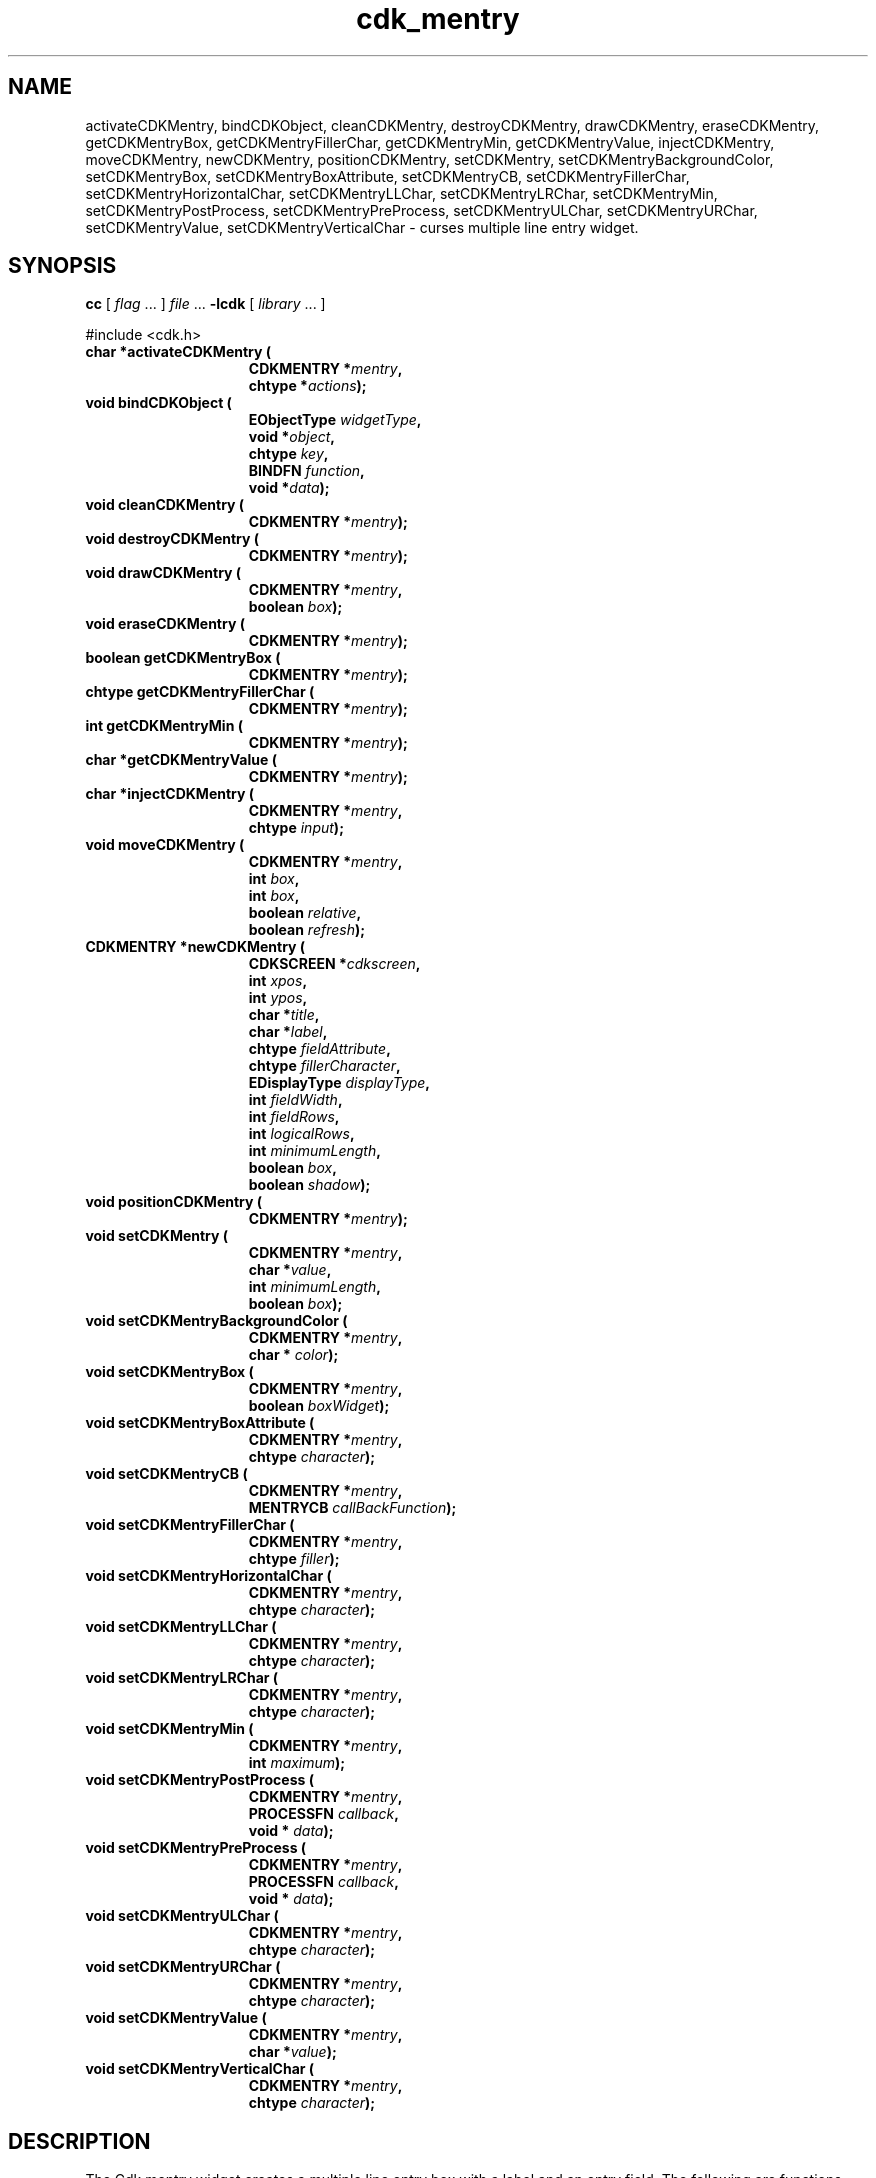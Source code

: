 '\" t
.\" $Id: cdk_mentry.3,v 1.11 2000/09/15 02:02:20 tom Exp $
.TH cdk_mentry 3
.SH NAME
activateCDKMentry,
bindCDKObject,
cleanCDKMentry,
destroyCDKMentry,
drawCDKMentry,
eraseCDKMentry,
getCDKMentryBox,
getCDKMentryFillerChar,
getCDKMentryMin,
getCDKMentryValue,
injectCDKMentry,
moveCDKMentry,
newCDKMentry,
positionCDKMentry,
setCDKMentry,
setCDKMentryBackgroundColor,
setCDKMentryBox,
setCDKMentryBoxAttribute,
setCDKMentryCB,
setCDKMentryFillerChar,
setCDKMentryHorizontalChar,
setCDKMentryLLChar,
setCDKMentryLRChar,
setCDKMentryMin,
setCDKMentryPostProcess,
setCDKMentryPreProcess,
setCDKMentryULChar,
setCDKMentryURChar,
setCDKMentryValue,
setCDKMentryVerticalChar \- curses multiple line entry widget.
.SH SYNOPSIS
.LP
.B cc
.RI "[ " "flag" " \|.\|.\|. ] " "file" " \|.\|.\|."
.B \-lcdk
.RI "[ " "library" " \|.\|.\|. ]"
.LP
#include <cdk.h>
.nf
.TP 15
.B "char *activateCDKMentry ("
.BI "CDKMENTRY *" "mentry",
.BI "chtype *" "actions");
.TP 15
.B "void bindCDKObject ("
.BI "EObjectType " "widgetType",
.BI "void *" "object",
.BI "chtype " "key",
.BI "BINDFN " "function",
.BI "void *" "data");
.TP 15
.B "void cleanCDKMentry ("
.BI "CDKMENTRY *" "mentry");
.TP 15
.B "void destroyCDKMentry ("
.BI "CDKMENTRY *" "mentry");
.TP 15
.B "void drawCDKMentry ("
.BI "CDKMENTRY *" "mentry",
.BI "boolean " "box");
.TP 15
.B "void eraseCDKMentry ("
.BI "CDKMENTRY *" "mentry");
.TP 15
.B "boolean getCDKMentryBox ("
.BI "CDKMENTRY *" "mentry");
.TP 15
.B "chtype getCDKMentryFillerChar ("
.BI "CDKMENTRY *" "mentry");
.TP 15
.B "int getCDKMentryMin ("
.BI "CDKMENTRY *" "mentry");
.TP 15
.B "char *getCDKMentryValue ("
.BI "CDKMENTRY *" "mentry");
.TP 15
.B "char *injectCDKMentry ("
.BI "CDKMENTRY *" "mentry",
.BI "chtype " "input");
.TP 15
.B "void moveCDKMentry ("
.BI "CDKMENTRY *" "mentry",
.BI "int " "box",
.BI "int " "box",
.BI "boolean " "relative",
.BI "boolean " "refresh");
.TP 15
.B "CDKMENTRY *newCDKMentry ("
.BI "CDKSCREEN *" "cdkscreen",
.BI "int " "xpos",
.BI "int " "ypos",
.BI "char *" "title",
.BI "char *" "label",
.BI "chtype " "fieldAttribute",
.BI "chtype " "fillerCharacter",
.BI "EDisplayType " "displayType",
.BI "int " "fieldWidth",
.BI "int " "fieldRows",
.BI "int " "logicalRows",
.BI "int " "minimumLength",
.BI "boolean " "box",
.BI "boolean " "shadow");
.TP 15
.B "void positionCDKMentry ("
.BI "CDKMENTRY *" "mentry");
.TP 15
.B "void setCDKMentry ("
.BI "CDKMENTRY *" "mentry",
.BI "char *" "value",
.BI "int " "minimumLength",
.BI "boolean " "box");
.TP 15
.B "void setCDKMentryBackgroundColor ("
.BI "CDKMENTRY *" "mentry",
.BI "char * " "color");
.TP 15
.B "void setCDKMentryBox ("
.BI "CDKMENTRY *" "mentry",
.BI "boolean " "boxWidget");
.TP 15
.B "void setCDKMentryBoxAttribute ("
.BI "CDKMENTRY *" "mentry",
.BI "chtype " "character");
.TP 15
.B "void setCDKMentryCB ("
.BI "CDKMENTRY *" "mentry",
.BI "MENTRYCB " "callBackFunction");
.TP 15
.B "void setCDKMentryFillerChar ("
.BI "CDKMENTRY *" "mentry",
.BI "chtype " "filler");
.TP 15
.B "void setCDKMentryHorizontalChar ("
.BI "CDKMENTRY *" "mentry",
.BI "chtype " "character");
.TP 15
.B "void setCDKMentryLLChar ("
.BI "CDKMENTRY *" "mentry",
.BI "chtype " "character");
.TP 15
.B "void setCDKMentryLRChar ("
.BI "CDKMENTRY *" "mentry",
.BI "chtype " "character");
.TP 15
.B "void setCDKMentryMin ("
.BI "CDKMENTRY *" "mentry",
.BI "int " "maximum");
.TP 15
.B "void setCDKMentryPostProcess ("
.BI "CDKMENTRY *" "mentry",
.BI "PROCESSFN " "callback",
.BI "void * " "data");
.TP 15
.B "void setCDKMentryPreProcess ("
.BI "CDKMENTRY *" "mentry",
.BI "PROCESSFN " "callback",
.BI "void * " "data");
.TP 15
.B "void setCDKMentryULChar ("
.BI "CDKMENTRY *" "mentry",
.BI "chtype " "character");
.TP 15
.B "void setCDKMentryURChar ("
.BI "CDKMENTRY *" "mentry",
.BI "chtype " "character");
.TP 15
.B "void setCDKMentryValue ("
.BI "CDKMENTRY *" "mentry",
.BI "char *" "value");
.TP 15
.B "void setCDKMentryVerticalChar ("
.BI "CDKMENTRY *" "mentry",
.BI "chtype " "character");
.fi
.SH DESCRIPTION
The Cdk mentry widget creates a multiple line entry box with a label and an
entry field.
The following are functions which create or manipulate the Cdk
mentry box widget.
.SH AVAILABLE FUNCTIONS
.TP 5
.B activateCDKMentry
activates the mentry widget and lets the user interact with the widget.
The parameter \fBmentry\fR is a pointer to a non-NULL mentry widget.
If the \fBactions\fR parameter is passed with a non-NULL value, the characters
in the array will be injected into the widget.
To activate the widget
interactively pass in a \fINULL\fR pointer for \fBactions\fR.
If the character entered
into this widget is \fIRETURN\fR or \fITAB\fR then this function will return
a \fIchar *\fR representing the information typed into the widget and the
widget data \fIexitType\fR will be set to \fIvNORMAL\fR.
If the character
entered was \fIESCAPE\fR then the function will returns \fINULL\fR pointer and
the widget data \fIexitType\fR is set to \fIvESCAPE_HIT\fR.
.TP 5
.B bindCDKObject
allows the user to create special key bindings.
The \fBwidgetType\fR parameter is a defined type which states what Cdk object
type is being used.
The \fBobject\fR parameter is the pointer to the widget.
The \fBwidgetType\fR parameter is a defined type which states what
Cdk object type is being used.
To learn more about the type \fIEObjectType\fR see \fIcdk_binding (3)\fR.
The \fBobject\fR parameter is the
pointer to the widget object.
The \fBkey\fR is the character to bind.
The \fBfunction\fR is the function type.
To learn more about the key binding callback function types see \fIcdk_binding (3)\fR.
The last parameter \fBdata\fR is passed to the callback function.
.TP 5
.B cleanCDKMentry
clears the information from the field.
.TP 5
.B destroyCDKMentry
removes the widget from the screen and frees memory the object used.
.TP 5
.B drawCDKMentry
draws the widget on the screen.
If the \fBbox\fR parameter is true, the widget is drawn with a box.
.TP 5
.B eraseCDKMentry
removes the widget from the screen.
This does \fINOT\fR destroy the widget.
.TP 5
.B getCDKMentryBox
returns true if the widget will be drawn with a box around it.
.TP 5
.B getCDKMentryFillerChar
returns the character being used to draw unused space in the widget.
.TP 5
.B getCDKMentryMin
returns the minimum length of a string the widget will allow.
.TP 5
.B getCDKMentryValue
returns the current value of the widget.
.TP 5
.B injectCDKMentry
injects a single character into the widget.
The parameter \fBmentry\fR is a pointer to a non-NULL mentry.
The parameter \fBcharacter\fR is the character to inject into the widget.
If the character
injected into this widget was \fIRETURN\fR or \fITAB\fR then this function will
return a \fIchar *\fR representing the information typed into the widget and the
widget data \fIexitType\fR will be set to \fIvNORMAL\fR.
If the character
entered was \fIESCAPE\fR then the function will returns \fINULL\fR pointer and
the widget data \fIexitType\fR is set to \fIvESCAPE_HIT\fR.
Any other
character injected into the widget will set the widget data \fIexitType\fR
to \fIvEARLY_EXIT\fR and the function will return a \fINULL\fR pointer.
.TP 5
.B moveCDKMentry
moves the given widget to the given position.
The parameters \fBxpos\fR and \fBypos\fR are the new position of the widget.
The parameter \fBxpos\fR may be an integer or one of the pre-defined values
\fITOP\fR, \fIBOTTOM\fR, and \fICENTER\fR.
The parameter \fBypos\fR may be an integer or one of the pre-defined values \fILEFT\fR,
\fIRIGHT\fR, and \fICENTER\fR.
The parameter \fBrelative\fR states whether
the \fBxpos\fR/\fBypos\fR pair is a relative move or an absolute move.
For example, if \fBxpos\fR = 1 and \fBypos\fR = 2 and \fBrelative\fR = \fBTRUE\fR,
then the widget would move one row down and two columns right.
If the value of \fBrelative\fR was \fBFALSE\fR then the widget would move to the position (1,2).
Do not use the values \fITOP\fR, \fIBOTTOM\fR, \fILEFT\fR,
\fIRIGHT\fR, or \fICENTER\fR when \fBrelative\fR = \fITRUE\fR.
(weird things may happen).
The final parameter \fBrefresh\fR is a boolean value which
states whether the widget will get refreshed after the move.
.TP 5
.B newCDKMentry
creates a mentry widget and returns a pointer to it.
The \fBscreen\fR parameter
is the screen you wish this widget to be placed in.
The parameter \fBxpos\fR
controls the placement of the object along the horizontal axis.
This parameter
may be an integer or one of the pre-defined values \fILEFT\fR,
\fIRIGHT\fR, and \fICENTER\fR.
The parameter \fBypos\fR controls the placement
of the object along the vertical axis.
This parameter may be an integer
value or one of the pre-defined values \fITOP\fR, \fIBOTTOM\fR, and \fICENTER\fR.
The \fBtitle\fR parameter is the string which will be displayed at the top of the widget.
The title can be more than one line; just provide a carriage return
character at the line break.
The \fBlabel\fR parameter is the string which
will be displayed in the label of the mentry field.
The \fBfieldAttribute\fR
is the attribute of the characters to be displayed when they are typed in.
\fBfiller\fR is the character which is to be displayed in an empty space in
the mentry field.
The parameter \fBdisplayType\fR tells how the mentry field
will behave when a character is entered into the field.
The following table
outlines valid values for this field and what they mean:
.LP
.TS
center tab(/);
l l
l l
lw15 lw35 .
\fBDisplay_Type/Meaning\fR
=
vCHAR/Only accepts alphabetic characters.
vLCHAR/T{
Only accepts alphabetic characters.
Maps the character to lower case
when a character has been accepted.
T}
vUCHAR/T{
Only accepts alphabetic characters.
Maps the character to upper case
when a character has been accepted.
T}
vHCHAR/T{
Only accepts alphabetic characters.
Displays a \fI.\fR when a character
has been accepted.
T}
vUHCHAR/T{
Only accepts alphabetic characters.
Displays a \fI.\fR and maps the
character to upper case when a
character has been accepted.
T}
vLHCHAR/T{
Only accepts alphabetic characters.
Displays a \fI.\fR and maps the
character to lower case when a
character has been accepted.
T}
vINT/Only accepts numeric characters.
vHINT/T{
Only accepts numeric characters.
Displays a \fI.\fR when a character
has been accepted.
T}
vMIXED/Accepts any character types.
vLMIXED/T{
Accepts any character types.
Maps the character to lower case
when an alphabetic character has
been accepted.
T}
vUMIXED/T{
Accepts any character types.
Maps the character to upper case
when an alphabetic character has
been accepted.
T}
vHMIXED/T{
Accepts any character types.
Displays a \fI.\fR when a character
has been accepted.
T}
vLHMIXED/T{
Accepts any character types.
Displays a \fI.\fR and maps the
character to lower case when a
character has been accepted.
T}
vUHMIXED/T{
Accepts any character types.
Displays a \fI.\fR and maps the
character to upper case when a
character has been accepted.
T}
vVIEWONLY/Uneditable field.
=
.TE
.PP
.RS 5
The parameters \fBfieldRows\fR and \fBfieldWidth\fR control the height and width of
the field of the widget.
If you provide a value of zero for either of the values,
the field in the widget will be made as large as it can both in width and in height.
If you provide a negative value, the field will be created the full height or width
minus the value provided.
While \fBlogicalRows\fR states how many rows the mentry
field will have.
The parameter \fBminimumLength\fR states how many characters have
to be entered before the use can exit the mentry field.
The \fBcallBackFunction\fR
is where the use can swap out the key processing element of the widget.
The \fBbox\fR
parameter states whether the widget will be drawn with a box around it.
The \fBshadow\fR parameter accepts a boolean value to turn the shadow on or off
around this widget.
If the widget could not be created then a \fINULL\fR pointer is returned.
.RE
.TP 5
.B positionCDKMentry
allows the user to move the widget around the screen via the
cursor/keypad keys.
See \fBcdk_position (3)\fR for key bindings.
.TP 5
.B setCDKMentry
lets the programmer modify certain elements of an existing
entry widget.
The parameter names correspond to the same parameter names listed
in the \fInewCDKMentry\fR function.
.TP 5
.B setCDKMentryBackgroundColor
sets the background color of the widget.
The parameter \fBcolor\fR
is in the format of the Cdk format strings.
See \fBcdk_display (3)\fR.
.TP 5
.B setCDKMentryBox
sets whether the widget will be drawn with a box around it.
.TP 5
.B setCDKMentryBoxAttribute
function sets the attribute of the box.
.TP 5
.B setCDKMentryCB
function allows the programmer to set a different widget input handler.
The parameter \fBcallbackFunction\fR is of type \fIMENTRYCB\fR.
The default function is \fICDKMentryCallBack\fR.
.TP 5
.B setCDKMentryFillerChar
sets the character to use when drawing unused space in the field.
.TP 5
.B setCDKMentryHorizontalChar
function sets the horizontal drawing character for the box to
the given character.
.TP 5
.B setCDKMentryLLChar
function sets the lower left hand corner of the widgets box to
the given character.
.TP 5
.B setCDKMentryLRChar
function sets the lower right hand corner of the widgets box to
the given character.
.TP 5
.B setCDKMentryMin
sets the minimum length of the string that the widget will allow.
.TP 5
.B setCDKMentryPostProcess
allows the user to have the widget call a function after the
key has been applied to the widget.
The parameter \fBfunction\fR is the callback function.
The parameter \fBdata\fR points to data passed to the callback function.
To learn more about post-processing see \fIcdk_process (3)\fR.
.TP 5
.B setCDKMentryPreProcess
allows the user to have the widget call a function after a key
is hit and before the key is applied to the widget.
The parameter \fBfunction\fR is the callback function.
The parameter \fBdata\fR points to data passed to the callback function.
To learn more about pre-processing see \fIcdk_process (3)\fR.
.TP 5
.B setCDKMentryULChar
sets the upper left hand corner of the widgets box to
the given character.
.TP 5
.B setCDKMentryURChar
sets the upper right hand corner of the widgets box to
the given character.
.TP 5
.B setCDKMentryValue
sets the current value of the widget.
.TP 5
.B setCDKMentryVerticalChar
sets the vertical drawing character for the box to
the given character.
.SH KEY BINDINGS
When the widget is activated there are several default key bindings which will
help the user enter or manipulate the information quickly.
The following table
outlines the keys and their actions for this widget.
.LP
.TS
center tab(/) box;
l l
lw(15) lw(35) .
\fBKey/Action\fR
=
Left Arrow/Moves the cursor to the left.
CTRL-B/Moves the cursor to the left.
Right Arrow/Moves the cursor to the right.
CTRL-F/Moves the cursor to the right.
Up Arrow/Moves the cursor one row down.
Down Arrow/Moves the cursor one row up.
Delete/Deletes the character to the left of the cursor.
Backspace/Deletes the character to the left of the cursor.
CTRL-H/Deletes the character to the left of the cursor.
CTRL-V/T{
Pastes whatever is in the paste buffer, into the widget.
T}
CTRL-X/T{
Cuts the contents from the widget and saves a copy in the paste buffer.
T}
CTRL-Y/T{
Copies the contents of the widget into the paste buffer.
T}
CTRL-U/T{
Erases the contents of the widget.
T}
CTRL-A/T{
Moves the cursor to the begining of the entry field.
T}
CTRL-E/T{
Moves the cursor to the end of the entry field.
T}
CTRL-T/T{
Transposes the characer under the cursor with the character to the right.
T}
Return/T{
Exits the widget and returns a \fIchar *\fR representing
the information which was typed into the field.
It also sets the widget data \fIexitType\fR in the widget
pointer to \fIvNORMAL\fR.
T}
Tab/T{
Exits the widget and returns a \fIchar *\fR representing
the information which was typed into the field.
It also sets the widget data \fIexitType\fR in the widget
pointer to \fIvNORMAL\fR.
T}
Escape/T{
Exits the widget and returns a \fINULL\fR pointer.
It also sets the widget data \fIexitType\fR to \fIvESCAPE_HIT\fR.
T}
Ctrl-L/Refreshes the screen.
.TE
.fi
.SH SEE ALSO
.BR cdk (3),
.BR cdk_binding (3),
.BR cdk_display (3),
.BR cdk_position (3),
.BR cdk_screen (3)

